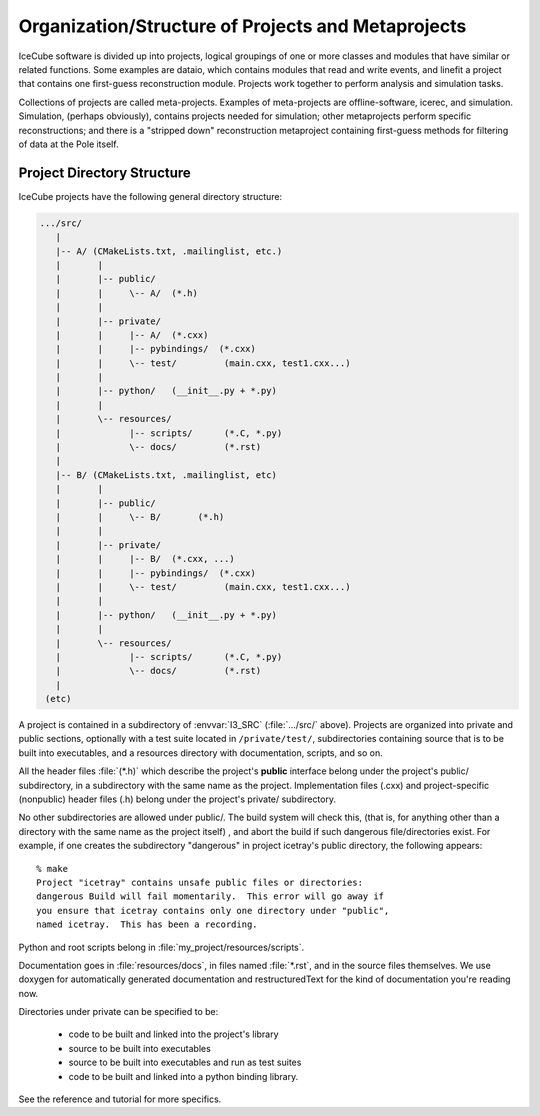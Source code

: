 Organization/Structure of Projects and Metaprojects
===================================================

IceCube software is divided up into projects, logical groupings of one
or more classes and modules that have similar or related
functions. Some examples are dataio, which contains modules that read
and write events, and linefit a project that contains one first-guess
reconstruction module. Projects work together to perform analysis and
simulation tasks.

Collections of projects are called meta-projects. Examples of
meta-projects are offline-software, icerec, and
simulation. Simulation, (perhaps obviously), contains projects needed
for simulation; other metaprojects perform specific reconstructions;
and there is a "stripped down" reconstruction metaproject containing
first-guess methods for filtering of data at the Pole itself.

.. _project-organization:

Project Directory Structure
---------------------------
IceCube projects have the following general directory structure:

.. code-block:: none

  .../src/
     |
     |-- A/ (CMakeLists.txt, .mailinglist, etc.)
     |       |
     |       |-- public/
     |       |     \-- A/  (*.h)
     |       |
     |       |-- private/
     |       |     |-- A/  (*.cxx)
     |       |     |-- pybindings/  (*.cxx)
     |       |     \-- test/         (main.cxx, test1.cxx...)
     |       |    
     |       |-- python/   (__init__.py + *.py) 
     |       |     
     |       \-- resources/
     |             |-- scripts/      (*.C, *.py)
     |             \-- docs/         (*.rst)
     |
     |-- B/ (CMakeLists.txt, .mailinglist, etc)
     |       |
     |       |-- public/
     |       |     \-- B/       (*.h)
     |       |
     |       |-- private/
     |       |     |-- B/  (*.cxx, ...)
     |       |     |-- pybindings/  (*.cxx)
     |       |     \-- test/         (main.cxx, test1.cxx...)
     |       |    
     |       |-- python/   (__init__.py + *.py) 
     |       |    
     |       \-- resources/
     |             |-- scripts/      (*.C, *.py)
     |             \-- docs/         (*.rst)
     |
   (etc)

A project is contained in a subdirectory of :envvar:`I3_SRC`
(:file:`.../src/` above). Projects are organized into private and
public sections, optionally with a test suite located in
``/private/test/``, subdirectories containing source that is to be
built into executables, and a resources directory with documentation,
scripts, and so on.

All the header files :file:`(*.h)` which describe the project's **public**
interface belong under the project's public/ subdirectory, in a
subdirectory with the same name as the project. Implementation files
(.cxx) and project-specific (nonpublic) header files (.h) belong under
the project's private/ subdirectory.

No other subdirectories are allowed under public/. The build system
will check this, (that is, for anything other than a directory with
the same name as the project itself) , and abort the build if such
dangerous file/directories exist. For example, if one creates the
subdirectory "dangerous" in project icetray's public directory, the
following appears::

  % make 
  Project "icetray" contains unsafe public files or directories:
  dangerous Build will fail momentarily.  This error will go away if
  you ensure that icetray contains only one directory under "public",
  named icetray.  This has been a recording.

Python and root scripts belong in :file:`my_project/resources/scripts`.

Documentation goes in :file:`resources/docs`, in files named
:file:`*.rst`, and in the source files themselves. We use doxygen for
automatically generated documentation and restructuredText for the
kind of documentation you're reading now.

Directories under private can be specified to be: 

  * code to be built and linked into the project's library 
  * source to be built into executables 
  * source to be built into executables and run as test suites
  * code to be built and linked into a python binding library.

See the reference and tutorial for more specifics.


